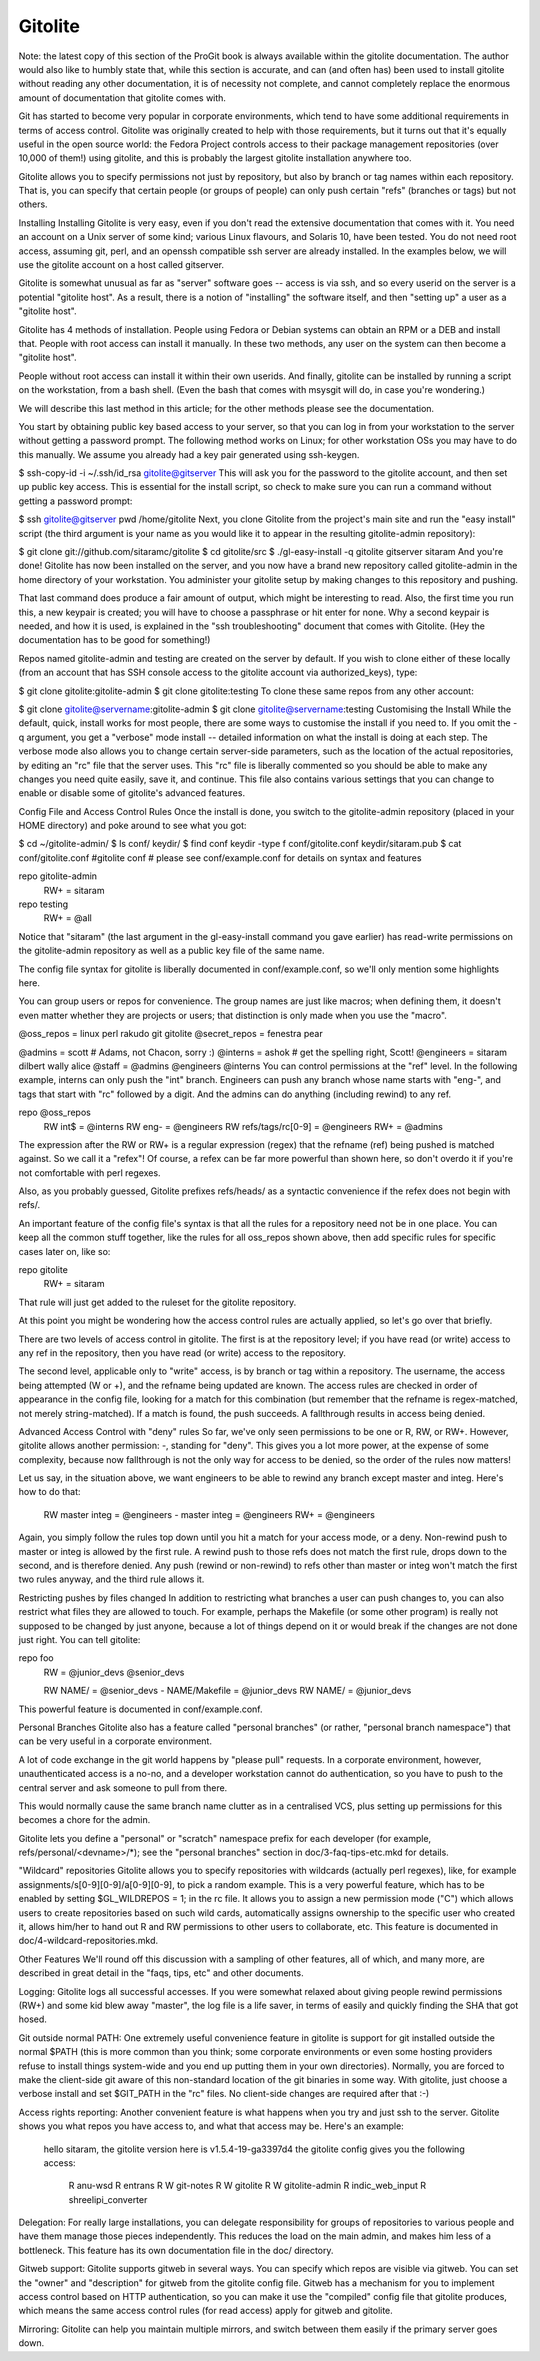 Gitolite
==========================

Note: the latest copy of this section of the ProGit book is always available within the gitolite documentation. The author would also like to humbly state that, while this section is accurate, and can (and often has) been used to install gitolite without reading any other documentation, it is of necessity not complete, and cannot completely replace the enormous amount of documentation that gitolite comes with.

Git has started to become very popular in corporate environments, which tend to have some additional requirements in terms of access control. Gitolite was originally created to help with those requirements, but it turns out that it's equally useful in the open source world: the Fedora Project controls access to their package management repositories (over 10,000 of them!) using gitolite, and this is probably the largest gitolite installation anywhere too.

Gitolite allows you to specify permissions not just by repository, but also by branch or tag names within each repository. That is, you can specify that certain people (or groups of people) can only push certain "refs" (branches or tags) but not others.

Installing
Installing Gitolite is very easy, even if you don't read the extensive documentation that comes with it. You need an account on a Unix server of some kind; various Linux flavours, and Solaris 10, have been tested. You do not need root access, assuming git, perl, and an openssh compatible ssh server are already installed. In the examples below, we will use the gitolite account on a host called gitserver.

Gitolite is somewhat unusual as far as "server" software goes -- access is via ssh, and so every userid on the server is a potential "gitolite host". As a result, there is a notion of "installing" the software itself, and then "setting up" a user as a "gitolite host".

Gitolite has 4 methods of installation. People using Fedora or Debian systems can obtain an RPM or a DEB and install that. People with root access can install it manually. In these two methods, any user on the system can then become a "gitolite host".

People without root access can install it within their own userids. And finally, gitolite can be installed by running a script on the workstation, from a bash shell. (Even the bash that comes with msysgit will do, in case you're wondering.)

We will describe this last method in this article; for the other methods please see the documentation.

You start by obtaining public key based access to your server, so that you can log in from your workstation to the server without getting a password prompt. The following method works on Linux; for other workstation OSs you may have to do this manually. We assume you already had a key pair generated using ssh-keygen.

$ ssh-copy-id -i ~/.ssh/id_rsa gitolite@gitserver
This will ask you for the password to the gitolite account, and then set up public key access. This is essential for the install script, so check to make sure you can run a command without getting a password prompt:

$ ssh gitolite@gitserver pwd
/home/gitolite
Next, you clone Gitolite from the project's main site and run the "easy install" script (the third argument is your name as you would like it to appear in the resulting gitolite-admin repository):

$ git clone git://github.com/sitaramc/gitolite
$ cd gitolite/src
$ ./gl-easy-install -q gitolite gitserver sitaram
And you're done! Gitolite has now been installed on the server, and you now have a brand new repository called gitolite-admin in the home directory of your workstation. You administer your gitolite setup by making changes to this repository and pushing.

That last command does produce a fair amount of output, which might be interesting to read. Also, the first time you run this, a new keypair is created; you will have to choose a passphrase or hit enter for none. Why a second keypair is needed, and how it is used, is explained in the "ssh troubleshooting" document that comes with Gitolite. (Hey the documentation has to be good for something!)

Repos named gitolite-admin and testing are created on the server by default. If you wish to clone either of these locally (from an account that has SSH console access to the gitolite account via authorized_keys), type:

$ git clone gitolite:gitolite-admin
$ git clone gitolite:testing
To clone these same repos from any other account:

$ git clone gitolite@servername:gitolite-admin
$ git clone gitolite@servername:testing
Customising the Install
While the default, quick, install works for most people, there are some ways to customise the install if you need to. If you omit the -q argument, you get a "verbose" mode install -- detailed information on what the install is doing at each step. The verbose mode also allows you to change certain server-side parameters, such as the location of the actual repositories, by editing an "rc" file that the server uses. This "rc" file is liberally commented so you should be able to make any changes you need quite easily, save it, and continue. This file also contains various settings that you can change to enable or disable some of gitolite's advanced features.

Config File and Access Control Rules
Once the install is done, you switch to the gitolite-admin repository (placed in your HOME directory) and poke around to see what you got:

$ cd ~/gitolite-admin/
$ ls
conf/  keydir/
$ find conf keydir -type f
conf/gitolite.conf
keydir/sitaram.pub
$ cat conf/gitolite.conf
#gitolite conf
# please see conf/example.conf for details on syntax and features

repo gitolite-admin
    RW+                 = sitaram

repo testing
    RW+                 = @all
Notice that "sitaram" (the last argument in the gl-easy-install command you gave earlier) has read-write permissions on the gitolite-admin repository as well as a public key file of the same name.

The config file syntax for gitolite is liberally documented in conf/example.conf, so we'll only mention some highlights here.

You can group users or repos for convenience. The group names are just like macros; when defining them, it doesn't even matter whether they are projects or users; that distinction is only made when you use the "macro".

@oss_repos      = linux perl rakudo git gitolite
@secret_repos   = fenestra pear

@admins         = scott     # Adams, not Chacon, sorry :)
@interns        = ashok     # get the spelling right, Scott!
@engineers      = sitaram dilbert wally alice
@staff          = @admins @engineers @interns
You can control permissions at the "ref" level. In the following example, interns can only push the "int" branch. Engineers can push any branch whose name starts with "eng-", and tags that start with "rc" followed by a digit. And the admins can do anything (including rewind) to any ref.

repo @oss_repos
    RW  int$                = @interns
    RW  eng-                = @engineers
    RW  refs/tags/rc[0-9]   = @engineers
    RW+                     = @admins
The expression after the RW or RW+ is a regular expression (regex) that the refname (ref) being pushed is matched against. So we call it a "refex"! Of course, a refex can be far more powerful than shown here, so don't overdo it if you're not comfortable with perl regexes.

Also, as you probably guessed, Gitolite prefixes refs/heads/ as a syntactic convenience if the refex does not begin with refs/.

An important feature of the config file's syntax is that all the rules for a repository need not be in one place. You can keep all the common stuff together, like the rules for all oss_repos shown above, then add specific rules for specific cases later on, like so:

repo gitolite
    RW+                     = sitaram
That rule will just get added to the ruleset for the gitolite repository.

At this point you might be wondering how the access control rules are actually applied, so let's go over that briefly.

There are two levels of access control in gitolite. The first is at the repository level; if you have read (or write) access to any ref in the repository, then you have read (or write) access to the repository.

The second level, applicable only to "write" access, is by branch or tag within a repository. The username, the access being attempted (W or +), and the refname being updated are known. The access rules are checked in order of appearance in the config file, looking for a match for this combination (but remember that the refname is regex-matched, not merely string-matched). If a match is found, the push succeeds. A fallthrough results in access being denied.

Advanced Access Control with "deny" rules
So far, we've only seen permissions to be one or R, RW, or RW+. However, gitolite allows another permission: -, standing for "deny". This gives you a lot more power, at the expense of some complexity, because now fallthrough is not the only way for access to be denied, so the order of the rules now matters!

Let us say, in the situation above, we want engineers to be able to rewind any branch except master and integ. Here's how to do that:

    RW  master integ    = @engineers
    -   master integ    = @engineers
    RW+                 = @engineers
Again, you simply follow the rules top down until you hit a match for your access mode, or a deny. Non-rewind push to master or integ is allowed by the first rule. A rewind push to those refs does not match the first rule, drops down to the second, and is therefore denied. Any push (rewind or non-rewind) to refs other than master or integ won't match the first two rules anyway, and the third rule allows it.

Restricting pushes by files changed
In addition to restricting what branches a user can push changes to, you can also restrict what files they are allowed to touch. For example, perhaps the Makefile (or some other program) is really not supposed to be changed by just anyone, because a lot of things depend on it or would break if the changes are not done just right. You can tell gitolite:

repo foo
    RW                  =   @junior_devs @senior_devs

    RW  NAME/           =   @senior_devs
    -   NAME/Makefile   =   @junior_devs
    RW  NAME/           =   @junior_devs
This powerful feature is documented in conf/example.conf.

Personal Branches
Gitolite also has a feature called "personal branches" (or rather, "personal branch namespace") that can be very useful in a corporate environment.

A lot of code exchange in the git world happens by "please pull" requests. In a corporate environment, however, unauthenticated access is a no-no, and a developer workstation cannot do authentication, so you have to push to the central server and ask someone to pull from there.

This would normally cause the same branch name clutter as in a centralised VCS, plus setting up permissions for this becomes a chore for the admin.

Gitolite lets you define a "personal" or "scratch" namespace prefix for each developer (for example, refs/personal/<devname>/*); see the "personal branches" section in doc/3-faq-tips-etc.mkd for details.

"Wildcard" repositories
Gitolite allows you to specify repositories with wildcards (actually perl regexes), like, for example assignments/s[0-9][0-9]/a[0-9][0-9], to pick a random example. This is a very powerful feature, which has to be enabled by setting $GL_WILDREPOS = 1; in the rc file. It allows you to assign a new permission mode ("C") which allows users to create repositories based on such wild cards, automatically assigns ownership to the specific user who created it, allows him/her to hand out R and RW permissions to other users to collaborate, etc. This feature is documented in doc/4-wildcard-repositories.mkd.

Other Features
We'll round off this discussion with a sampling of other features, all of which, and many more, are described in great detail in the "faqs, tips, etc" and other documents.

Logging: Gitolite logs all successful accesses. If you were somewhat relaxed about giving people rewind permissions (RW+) and some kid blew away "master", the log file is a life saver, in terms of easily and quickly finding the SHA that got hosed.

Git outside normal PATH: One extremely useful convenience feature in gitolite is support for git installed outside the normal $PATH (this is more common than you think; some corporate environments or even some hosting providers refuse to install things system-wide and you end up putting them in your own directories). Normally, you are forced to make the client-side git aware of this non-standard location of the git binaries in some way. With gitolite, just choose a verbose install and set $GIT_PATH in the "rc" files. No client-side changes are required after that :-)

Access rights reporting: Another convenient feature is what happens when you try and just ssh to the server. Gitolite shows you what repos you have access to, and what that access may be. Here's an example:

    hello sitaram, the gitolite version here is v1.5.4-19-ga3397d4
    the gitolite config gives you the following access:
         R     anu-wsd
         R     entrans
         R  W  git-notes
         R  W  gitolite
         R  W  gitolite-admin
         R     indic_web_input
         R     shreelipi_converter
Delegation: For really large installations, you can delegate responsibility for groups of repositories to various people and have them manage those pieces independently. This reduces the load on the main admin, and makes him less of a bottleneck. This feature has its own documentation file in the doc/ directory.

Gitweb support: Gitolite supports gitweb in several ways. You can specify which repos are visible via gitweb. You can set the "owner" and "description" for gitweb from the gitolite config file. Gitweb has a mechanism for you to implement access control based on HTTP authentication, so you can make it use the "compiled" config file that gitolite produces, which means the same access control rules (for read access) apply for gitweb and gitolite.

Mirroring: Gitolite can help you maintain multiple mirrors, and switch between them easily if the primary server goes down.